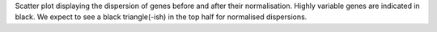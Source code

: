 Scatter plot displaying the dispersion of genes before and after their normalisation. Highly variable genes are indicated in black. We expect to see a black triangle(-ish) in the top half for normalised dispersions.
